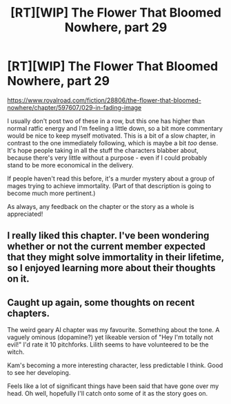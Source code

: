#+TITLE: [RT][WIP] The Flower That Bloomed Nowhere, part 29

* [RT][WIP] The Flower That Bloomed Nowhere, part 29
:PROPERTIES:
:Author: lurinaa
:Score: 13
:DateUnix: 1607610424.0
:DateShort: 2020-Dec-10
:END:
[[https://www.royalroad.com/fiction/28806/the-flower-that-bloomed-nowhere/chapter/597607/029-in-fading-image]]

I usually don't post two of these in a row, but this one has higher than normal ratfic energy and I'm feeling a little down, so a bit more commentary would be nice to keep myself motivated. This is a bit of a slow chapter, in contrast to the one immediately following, which is maybe a bit /too/ dense. It's hope people taking in all the stuff the characters blabber about, because there's very little without a purpose - even if I could probably stand to be more economical in the delivery.

If people haven't read this before, it's a murder mystery about a group of mages trying to achieve immortality. (Part of that description is going to become much more pertinent.)

As always, any feedback on the chapter or the story as a whole is appreciated!


** I really liked this chapter. I've been wondering whether or not the current member expected that they might solve immortality in their lifetime, so I enjoyed learning more about their thoughts on it.
:PROPERTIES:
:Author: tjhance
:Score: 2
:DateUnix: 1607643269.0
:DateShort: 2020-Dec-11
:END:


** Caught up again, some thoughts on recent chapters.

The weird geary AI chapter was my favourite. Something about the tone. A vaguely ominous (dopamine?) yet likeable version of "Hey I'm totally not evil!" I'd rate it 10 pitchforks. Lilith seems to have volunteered to be the witch.

Kam's becoming a more interesting character, less predictable I think. Good to see her developing.

Feels like a lot of significant things have been said that have gone over my head. Oh well, hopefully I'll catch onto some of it as the story goes on.
:PROPERTIES:
:Author: EdenicFaithful
:Score: 2
:DateUnix: 1607913860.0
:DateShort: 2020-Dec-14
:END:
